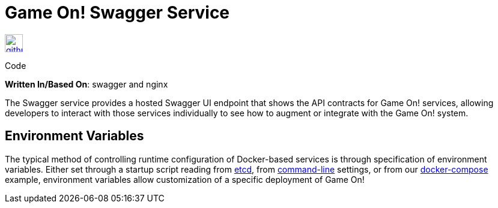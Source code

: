 = Game On! Swagger Service
:icons: font

[[img-github]]
image::github.png[alt="github", width="30", height="30", link="https://github.com/gameontext/gameon-swagger"]
Code

*Written In/Based On*: swagger and nginx

The Swagger service provides a hosted Swagger UI endpoint that shows the API contracts for Game On! services, allowing developers
to interact with those services individually to see how to augment or integrate with the Game On! system.

== Environment Variables

The typical method of controlling runtime configuration of Docker-based services is through specification of environment variables.  Either set through a startup script reading from https://coreos.com/etcd/docs/latest/[etcd], from https://docs.docker.com/engine/reference/run/#env-environment-variables[command-line] settings, or from our https://github.com/gameontext/gameon/blob/master/docker-compose.yml[docker-compose] example, environment variables allow customization of a specific deployment of Game On!

